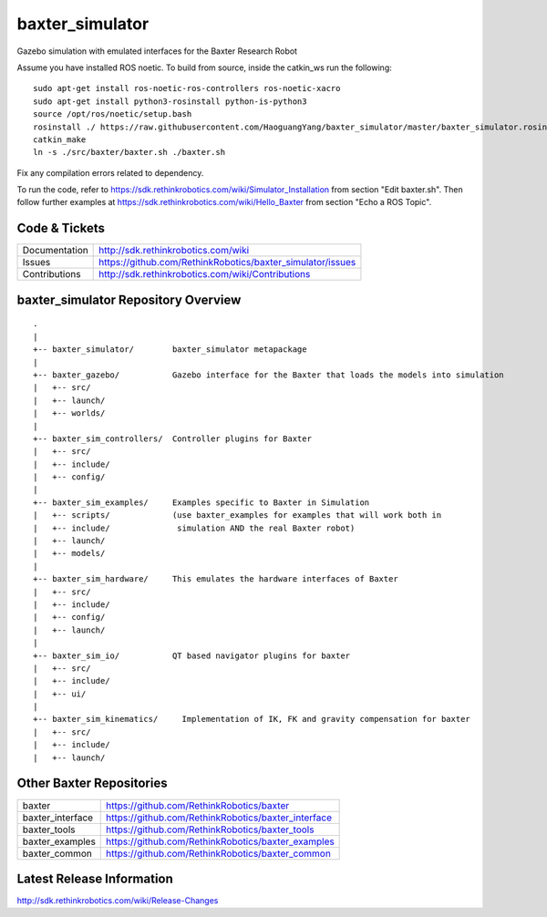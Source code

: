 baxter_simulator
==============

Gazebo simulation with emulated interfaces for the Baxter Research Robot

Assume you have installed ROS noetic. To build from source, inside the catkin_ws run the following:

::
    
    sudo apt-get install ros-noetic-ros-controllers ros-noetic-xacro
    sudo apt-get install python3-rosinstall python-is-python3
    source /opt/ros/noetic/setup.bash
    rosinstall ./ https://raw.githubusercontent.com/HaoguangYang/baxter_simulator/master/baxter_simulator.rosinstall
    catkin_make
    ln -s ./src/baxter/baxter.sh ./baxter.sh

Fix any compilation errors related to dependency.

To run the code, refer to https://sdk.rethinkrobotics.com/wiki/Simulator_Installation from section "Edit baxter.sh". Then follow further examples at https://sdk.rethinkrobotics.com/wiki/Hello_Baxter from section "Echo a ROS Topic".
    
Code & Tickets
--------------

+-----------------+----------------------------------------------------------------+
| Documentation   | http://sdk.rethinkrobotics.com/wiki                            |
+-----------------+----------------------------------------------------------------+
| Issues          | https://github.com/RethinkRobotics/baxter_simulator/issues     |
+-----------------+----------------------------------------------------------------+
| Contributions   | http://sdk.rethinkrobotics.com/wiki/Contributions              |
+-----------------+----------------------------------------------------------------+

baxter_simulator Repository Overview
------------------------------------

::

     .
     |
     +-- baxter_simulator/        baxter_simulator metapackage
     |
     +-- baxter_gazebo/           Gazebo interface for the Baxter that loads the models into simulation
     |   +-- src/
     |   +-- launch/
     |   +-- worlds/
     |
     +-- baxter_sim_controllers/  Controller plugins for Baxter
     |   +-- src/
     |   +-- include/
     |   +-- config/
     |
     +-- baxter_sim_examples/     Examples specific to Baxter in Simulation
     |   +-- scripts/             (use baxter_examples for examples that will work both in
     |   +-- include/              simulation AND the real Baxter robot)
     |   +-- launch/
     |   +-- models/
     |
     +-- baxter_sim_hardware/     This emulates the hardware interfaces of Baxter 
     |   +-- src/
     |   +-- include/
     |   +-- config/
     |   +-- launch/
     |
     +-- baxter_sim_io/           QT based navigator plugins for baxter
     |   +-- src/
     |   +-- include/
     |   +-- ui/
     |
     +-- baxter_sim_kinematics/     Implementation of IK, FK and gravity compensation for baxter 
     |   +-- src/
     |   +-- include/
     |   +-- launch/



Other Baxter Repositories
-------------------------

+------------------+-----------------------------------------------------+
| baxter           | https://github.com/RethinkRobotics/baxter           |
+------------------+-----------------------------------------------------+
| baxter_interface | https://github.com/RethinkRobotics/baxter_interface |
+------------------+-----------------------------------------------------+
| baxter_tools     | https://github.com/RethinkRobotics/baxter_tools     |
+------------------+-----------------------------------------------------+
| baxter_examples  | https://github.com/RethinkRobotics/baxter_examples  |
+------------------+-----------------------------------------------------+
| baxter_common    | https://github.com/RethinkRobotics/baxter_common    |
+------------------+-----------------------------------------------------+

Latest Release Information
--------------------------

http://sdk.rethinkrobotics.com/wiki/Release-Changes
